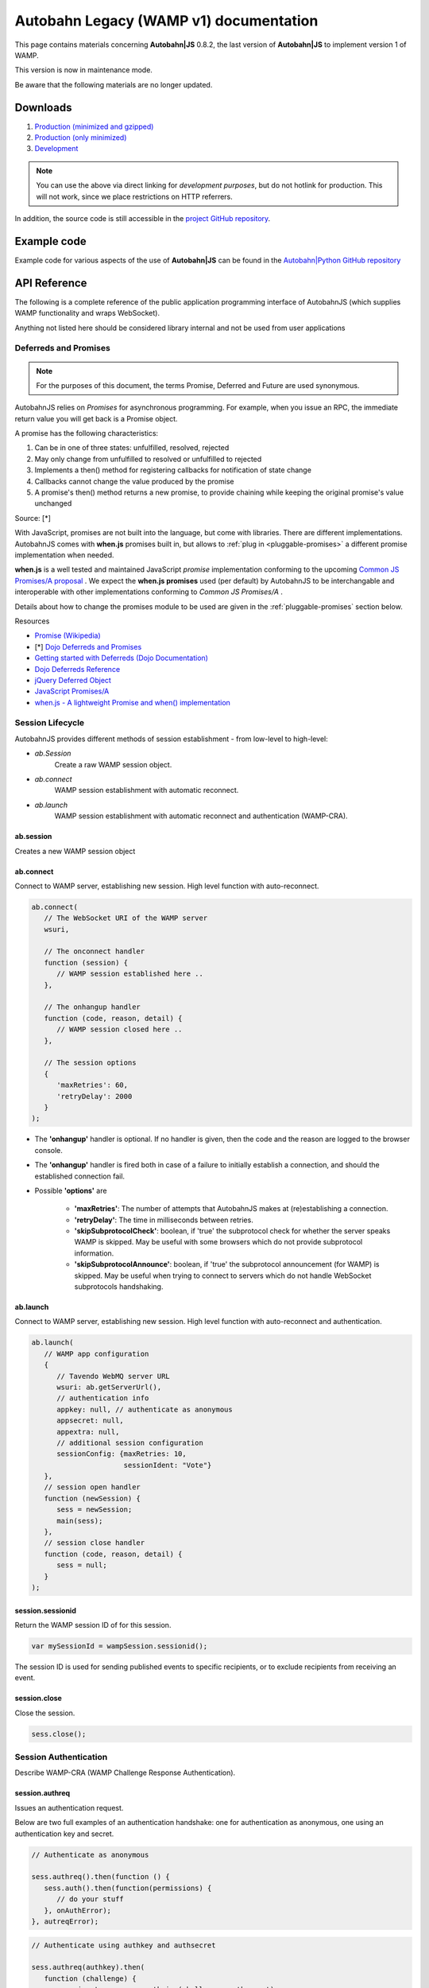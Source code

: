 .. _reference_wampv1:


Autobahn Legacy (WAMP v1) documentation
=======================================

This page contains materials concerning **Autobahn|JS** 0.8.2, the last version of **Autobahn|JS** to implement version 1 of WAMP.

This version is now in maintenance mode.

Be aware that the following materials are no longer updated.

Downloads
---------

1. `Production (minimized and gzipped) <http://autobahn.s3.amazonaws.com/js/autobahn.min.jgz>`_
2. `Production (only minimized) <http://autobahn.s3.amazonaws.com/js/autobahn.min.js>`_
3. `Development <http://autobahn.s3.amazonaws.com/js/autobahn.js>`_

.. note:: You can use the above via direct linking for *development purposes*, but do not hotlink for production. This will not work, since we place restrictions on HTTP referrers.

In addition, the source code is still accessible in the `project GitHub repository <https://github.com/crossbario/autobahn-js/tree/wamp1>`_.


Example code
------------

Example code for various aspects of the use of **Autobahn|JS** can be found in the `Autobahn|Python GitHub repository <https://github.com/crossbario/autobahn-python/tree/master/examples/twisted/wamp1>`_


API Reference
-------------

The following is a complete reference of the public application programming interface of AutobahnJS (which supplies WAMP functionality and wraps WebSocket).

Anything not listed here should be considered library internal and not be used from user applications

.. _deferreds-and-promises:

Deferreds and Promises
**********************

.. note:: For the purposes of this document, the terms Promise, Deferred and Future are used synonymous.

AutobahnJS relies on *Promises* for asynchronous programming. For example, when you issue an RPC, the immediate return value you will get back is a Promise object.

.. centered:: **A promise is an object that represents the eventual value returned from the completion of an asynchronous operation (such as a RPC).**

A promise has the following characteristics:

#. Can be in one of three states: unfulfilled, resolved, rejected
#. May only change from unfulfilled to resolved or unfulfilled to rejected
#. Implements a then() method for registering callbacks for notification of state change
#. Callbacks cannot change the value produced by the promise
#. A promise's then() method returns a new promise, to provide chaining while keeping the original promise's value unchanged

Source: [*]

With JavaScript, promises are not built into the language, but come with libraries. There are different implementations. AutobahnJS comes with **when.js** promises built in, but allows to :ref:`plug in <pluggable-promises>` a different promise implementation when needed.

**when.js** is a well tested and maintained JavaScript *promise* implementation conforming to the upcoming `Common JS Promises/A proposal <http://wiki.commonjs.org/wiki/Promises/A>`_ . We expect the **when.js promises** used (per default) by AutobahnJS to be interchangable and interoperable with other implementations conforming to *Common JS Promises/A* .

Details about how to change the promises module to be used are given in the :ref:`pluggable-promises` section below.

Resources

* `Promise (Wikipedia) <http://en.wikipedia.org/wiki/Promise_%28programming%29>`_
* [*] `Dojo Deferreds and Promises <http://dojotoolkit.org/documentation/tutorials/1.6/promises/>`_
* `Getting started with Deferreds (Dojo Documentation) <http://dojotoolkit.org/documentation/tutorials/1.6/deferreds/>`_
* `Dojo Deferreds Reference <http://dojotoolkit.org/reference-guide/1.7/dojo/Deferred.html>`_
* `jQuery Deferred Object <http://api.jquery.com/category/deferred-object/>`_
* `JavaScript Promises/A <http://wiki.commonjs.org/wiki/Promises/A>`_
* `when.js - A lightweight Promise and when() implementation <https://github.com/cujojs/when>`_



Session Lifecycle
*****************

AutobahnJS provides different methods of session establishment - from low-level to high-level:

* `ab.Session`
   Create a raw WAMP session object.
* `ab.connect`
   WAMP session establishment with automatic reconnect.
* `ab.launch`
   WAMP session establishment with automatic reconnect and authentication (WAMP-CRA).


ab.session
++++++++++

Creates a new WAMP session object

.. js:function:: ab.Session(wsuri, onopen, onclose, options)

   :param string wsuri: WebSocket URI of WAMP server.
   :param function onopen: Callback fired when session has been estanlished.
   :param function onclose: Callback fired when session has been closed, lost or failed to be established in the first place.
   :param object options: WAMP session options.

   :returns: (*object*) new session object

ab.connect
++++++++++

Connect to WAMP server, establishing new session. High level function with auto-reconnect.

.. js:function:: ab.connect(wsuri, onconnect, onhangup, options)

   :param string wsuri: WebSocket URI of WAMP server.
   :param function onconnect: Callback fired when session has been established.
   :param function onhangup: Callback fired when session has been closed, lost or failed to be established in the first place.
   :param object options: WAMP session options.

.. code-block:: javascript

   ab.connect(
      // The WebSocket URI of the WAMP server
      wsuri,

      // The onconnect handler
      function (session) {
         // WAMP session established here ..
      },

      // The onhangup handler
      function (code, reason, detail) {
         // WAMP session closed here ..
      },

      // The session options
      {
         'maxRetries': 60,
         'retryDelay': 2000
      }
   );

* The **'onhangup'** handler is optional. If no handler is given, then the code and the reason are logged to the browser console.
* The **'onhangup'** handler is fired both in case of a failure to initially establish a connection, and should the established connection fail.
* Possible **'options'** are

   * **'maxRetries'**: The number of attempts that AutobahnJS makes at (re)establishing a connection.
   * **'retryDelay'**: The time in milliseconds between retries.
   * **'skipSubprotocolCheck'**: boolean, if 'true' the subprotocol check for whether the server speaks WAMP is skipped. May be useful with some browsers which do not provide subprotocol information.
   * **'skipSubprotocolAnnounce'**: boolean, if 'true' the subprotocol announcement (for WAMP) is skipped. May be useful when trying to connect to servers which do not handle WebSocket subprotocols handshaking.


ab.launch
+++++++++

Connect to WAMP server, establishing new session. High level function with auto-reconnect and authentication.

.. js:function:: ab.launch ( appconfig, onconnect, onhangup )

   :param object appconfig: WAMP app configuration.
   :param function onconnect: Callback fired when session has been established.
   :param function onhangup: Callback fired when session has been closed, lost or failed to be established in the first place.

.. code-block:: javascript

   ab.launch(
      // WAMP app configuration
      {
         // Tavendo WebMQ server URL
         wsuri: ab.getServerUrl(),
         // authentication info
         appkey: null, // authenticate as anonymous
         appsecret: null,
         appextra: null,
         // additional session configuration
         sessionConfig: {maxRetries: 10,
                         sessionIdent: "Vote"}
      },
      // session open handler
      function (newSession) {
         sess = newSession;
         main(sess);
      },
      // session close handler
      function (code, reason, detail) {
         sess = null;
      }
   );

session.sessionid
+++++++++++++++++

Return the WAMP session ID of for this session.

.. js:function:: wampSession.sessionid ( )

   :returns: (*string*) - The ID of this session or null if session is not open.


.. code-block:: javascript

   var mySessionId = wampSession.sessionid();

The session ID is used for sending published events to specific recipients, or to exclude recipients from receiving an event.



session.close
+++++++++++++

Close the session.

.. js:function:: wampSession.close ( )

.. code-block:: javascript

   sess.close();


Session Authentication
**********************

Describe WAMP-CRA (WAMP Challenge Response Authentication).


session.authreq
+++++++++++++++

Issues an authentication request.

.. js:function:: wampSession.authreq ( authkey, extra )

   :param string authkey: Authentication key, i.e. user or application name. If undefined, anonymous authentication is performed.
   :param object extra: Authentication extra information - optional.


   :returns: (*deferred object*) A deferred, the success handler of which will be fired with an authentication challenge.


Below are two full examples of an authentication handshake: one for authentication as anonymous, one using an authentication key and secret.

.. code-block:: javascript

   // Authenticate as anonymous

   sess.authreq().then(function () {
      sess.auth().then(function(permissions) {
         // do your stuff
      }, onAuthError);
   }, autreqError);


.. code-block:: javascript

   // Authenticate using authkey and authsecret

   sess.authreq(authkey).then(
      function (challenge) {
         var signature = sess.authsign(challenge, authsecret);
         sess.auth(signature).then(function(permissions){
            // do your stuff
         }, onAuthError);
      }, autreqError);

**'Extra'** is a dictionary. The functions that the **'extra'** serves are up to the implementation. Data in the **'extra'** can e.g. be used to define a role for the user.


session.authsign
++++++++++++++++

Signs an authentication challenge.

.. js:function:: wampSession.authsign ( challenge, secret )

   :param string challenge: Authentication challenge as returned by the WAMP server upon a authentication request.
   :param string secret: Authentication secret.

   :returns: (*string*) Authentication signature. This is then given to wampSession.auth to finish the authentication handshake.


.. code-block:: javascript

   var signature = sess.authsign(challenge, authsecret);

Signing of the challenge may be using the cleartext password, as shown above.

When the server stores the password hashed and salted, WAMP offers a function to derive the secret as stored on the server, and sign using this.
In these cases the challenge string contains the salt the server used.

.. code-block:: javascript

   var secret = ab.deriveKey(authsecret, JSON.parse(challenge).authextra);

   var signature = sess.authsign(challenge, secret);

Signing may also be via a third party, e.g. the Web server that the application is served from and to which it already is authenticated.

This could use something like this example function for the signing request:

.. code-block:: javascript

   function authsignremote(url, challenge) {

      var res = new XMLHttpRequest();
      res.open('POST', url, false);
      res.send(challenge);

      if (res.status == 200) {
         try {
            var r = res.responseText;
            console.log(r);
            return r;
         } catch (e) {
            return null;
         }
      } else {
         return null;
      }
   };

and the signature would then be created like

.. code-block:: javascript

   var signature = authsignremote("/authsign", challenge);



session.auth
++++++++++++

Authenticate, finishing the authentication handshake.

.. js:function:: wampSession.auth ( signature )

   :param string signature: A authentication signature.

   :returns: (*deferred object*) A deferred, the success handler of which will be fired with the granted permissions.


.. code-block:: javascript

   sess.auth(response).then(function(permissions){
      // do your stuff
   }, onAuthError);



Publish and Subscribe
*********************


session.subscribe
+++++++++++++++++

Subscribe to a given topic, subsequently receive events published under the topic.

.. js:function:: wampSession.subscribe(topic, callback)

   :param string topic: An URI or CURIE of the topic to subscribe to.
   :param function callback: The event handler to fire when receiving an event under the subscribed topic.


.. code-block:: javascript

   sess.subscribe("http://example.com/event#myevent1", function (topic, event) {
      console.log("Event 1 received!");
   });

Notes

* The method runs asynchronously and does not provide feedback whether a subscription was successful or not.
* A subscription may fail for example, when the WAMP server employs topic-based authorization and the client is not authorized to access or subscribe to the respective topic.
* The topic can be specified either using a fully qualified URI, or a CURIE for which a prefix shorthand was previously established on the session.

You can hook up *one callback* to *multiple topics*, and since your callbacks will receive the topic for which they get fired, switch in your callback:

.. code-block:: javascript

   function myCallback(topic, event) {

      switch (topic) {
         case "http://example.com/event#myevent1":
            // handle event 1
            break;
         case "http://example.com/event#myevent2":
            // handle event 2
            break;
         default:
            break;
      }
   };

   sess.subscribe("http://example.com/event#myevent1", myCallback);
   sess.subscribe("http://example.com/event#myevent2", myCallback);

You can also hook up *multiple callbacks* to the *same topic*:

.. code-block:: javascript

   var myEvent1Topic = "http://example.com/event#myevent1";

   sess.subscribe(myEvent1Topic, function (topic, event) {
      // first code to handle event 1
   });

   sess.subscribe(myEvent1Topic, function (topic, event) {
      // more code to handle event 1
   });

Notes

* Upon the first subscribe to a topic, a WAMP message is sent to the server to subscribe the WAMP client for that topic.
* Subsequent subscribes for a topic already previously subscribed to do not trigger a send of another WAMP message. The *client* already has a subscription, and merely registers (client side) the additional callback to be fired for events received on the respective topic.
* A subscribe to a topic *and* for a callback that is already registered raises an exception.
* Multiple callbacks registered for one topic are fired in the order they were registered.


session.unsubscribe
+++++++++++++++++++

Unsubscribe any callback(s) currently subscribed from the given topic.

.. js:function:: wampSession.unsubscribe ( topic )

   :param string topic: The URI or CURIE of the topic to unsubscribe from.

.. code-block:: javascript

   var myTopic = "http://example.com/myEvent1Topic";

   sess.subscribe(myTopic, topicHandler1);
   sess.subscribe(myTopic, topicHandler2);

   sess.unsubscribe(myTopic);

In the above example, events for **'myTopic'** are no longer received, and neither callback handler is fired.



session.unsubscribe
+++++++++++++++++++

Unsubscribe only the given callback currently subscribed from the given topic.

.. js:function:: wampSession.unsubscribe ( topic, callback )

   :param string topic: The URI or CURIE of the topic to unsubscribe from.
   :param function callback: The event handler for which to remove the subscription.

.. code-block:: javascript

   var myTopic = "http://example.com/myEvent1Topic";

   sess.subscribe(myTopic, topicHandler1);
   sess.subscribe(myTopic, topicHandler2);

   sess.unsubscribe(myTopic, topicHandler1);

In the above example, events for **'myTopic'** are still received, but callback handler **'topicHandler1'** is no longer called.


session.publish
+++++++++++++++

Publish the given event (which may be of simple type, or any JSON serializable object) to the given topic.

.. js:function:: wampSession.publish(topic, event)

   :param string topic: The URI or CURIE of the topic to publish to.
   :param object event: The event to be published.

.. code-block:: javascript

   var myTopic = "http://example.com/myEvent1Topic";
   var myEvent = {eventname: "myEvent", eventDetails: ["something happened", "today"]};


   sess.publish(myTopic, myEvent);


session.publish
+++++++++++++++

Publish the given event (which may be of simple type, or any JSON serializable object) to the given topic, specifying whether to exclude myself or not.

.. js:function:: wampSession.publish(topic, event, excludeMe)

   :param string topic: The URI or CURIE of the topic to publish to.
   :param object event: The event to be published.
   :param bool excludeMe: Exclude me (the publisher) from the receivers for this publication (if I am subscribed)

.. code-block:: javascript

   var myEvent1Topic = "http://example.com/event#myevent1";

   sess.subscribe(myEvent1Topic, function(topic, event){
      console.log(topic, event);
   });

   sess.publish(myEvent1Topic, "Hello world!", true);
   sess.publish(myEvent1Topic, "Foobar!", false);

In the above example, only the publication of "Foobar" is sent to the publisher and logged.


session.publish
+++++++++++++++

Publish the given event (which may be of simple type, or any JSON serializable object) to the given topic, specifying a group of clients that do not receive the event, or a group that receives the event.

.. js:function:: wampSession.publish(topic, event, exclude, eligible)

   :param string topic: The URI or CURIE of the topic to publish to.
   :param object event: The event to be published.
   :param array exclude: Explicit list of clients to exclude from this publication, given as array of session IDs.
   :param array eligible: Explicit list of clients that are eligible for this publication, given as array of session IDs.

.. code-block:: javascript

   var myEvent1Topic = "http://example.com/event#myevent1";
   var mySessionId = sess.sessionid();

   sess.subscribe(myEvent1Topic, function(topic, event){
      console.log(topic, event);
   });

   sess.publish(myEvent1Topic, "Hello world!", [], [mySessionId] );
   sess.publish(myEvent1Topic, "Foobar!", [client1SessionId, client23SessionId], [mySessionId]);

In the above example, the first publish is equivalent to setting the option **'excludeMe'** to true.

In the second publish, Clients 1 & 23 would not receive the event, while all other subscribed clients would receive it - including the sender.



Remote Procedure Calls
**********************

session.call
++++++++++++

Publish the given event (which may be of simple type, or any JSON serializable object) to the given topic.

.. js:function:: wampSession.call ( method, ... )

   :param string method: The URI or CURIE of the remote procedure to call.
   :param varargs of object(s) ...: Remote procedure call arguments, zero or more values.

   :returns: (*deferred object*) The call result deferred, upon which you can add success and error processing.


.. code-block:: javascript

   sess.call("http://example.com/rpc1", arg1, arg2, arg3).then(function (result) {
      // do stuff with the result
   }, function(error) {
      // handle the error
   });

* The method to be called is identified by a valid HTTP URI.
* The call may have zero or more arguments.
* Both the success handler and the error handler receive a single return value. This may be any JSON object.
* The error handler is optional.




URI Handling
************

session.prefix
++++++++++++++

Establish the given prefix for use in CURIEs in the session.

.. js:function:: wampSession.prefix ( prefix, uri )

   :param string prefix: The prefix to be established for subsequent use in CURIEs.
   :param string uri: The fully qualified URI to establish a CURIE prefix for.

.. code-block:: javascript

   sess.prefix("myEvents", "http://example.com/events/");
   sess.prefix("myRPCs", "http://example.com/rpcs#");

   sess.subscribe("myEvents:foo");
   sess.call("myRPCs:bar").then(barSuccess, barError);

In the above, *"myEvents:foo"* is equivalent to *"http://example.com/events/foo"* and *"myRPCs:bar"* to *"http://example.com/rpcs#bar"*.



session.shrink
++++++++++++++

Shrink the given fully qualified URI to a CURIE. A CURIE prefix must have been previously defined in this session.

.. js:function:: wampSession.shrink ( uri, pass )

   :param string uri: The fully qualified URI to be shrunk to CURIE.
   :param bool pass: If argument present and true, return the unmodified URI when no prefix was defined previously in this session to shrink the URI.

.. code-block:: javascript

   sess.prefix("myEvents", "http://example.com/events/");

   var foobar = sess.shrink("http://example.com/events/foobar");

In the above, **"foobar"** is assigned as *"myEvents:foobar"*.



session.resolve
+++++++++++++++

Resolves the given CURIE to a fully qualified URI. The CURIE prefix must have been previously defined in this session.

.. js:function:: wampSession.resolve ( curie, pass )

   :param string curie: Resolves the The fully qualified URI to establish a CURIE prefix for.
   :param bool pass: If argument present and true, return the unmodified URI when no prefix was defined to.

.. code-block:: javascript

   sessi.prefix("myEvents", "http://example.com/events/");

   var foobar = sess.resolve("myEvents:foobar");

In the above, **"foobar"** is assigned as *"http://example.com/events/foobar"*.



Settings and Diagnostics
************************

ab.debug
++++++++

Turn on/off debugging of WAMP and/or WebSocket communication.

.. js:function:: ab.debug ( wamp, ws )

   :param bool wamp:  If true, enable debugging of WAMP level communication.
   :param bool ws: If true, enable debugging of WebSocket level communication.


ab.version
++++++++++

Return the AutobahnJS version.

.. js:function:: ab.version ( )

   :returns: (*string*) AutobahnJS version string.


.. _pluggable-promises:

Pluggable Promises
++++++++++++++++++

The promises module to be used can be set by changing the value of ab._Deferred from its default value of "when.defer", e.g.

.. code-block:: javascript

   ab._Deferred = jQuery.Deferred;
